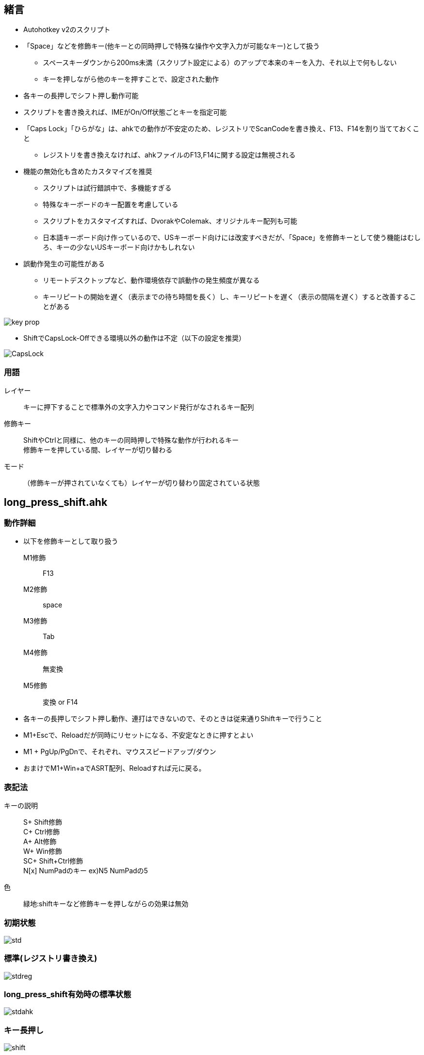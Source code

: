 == 緒言
* Autohotkey v2のスクリプト
* 「Space」などを修飾キー(他キーとの同時押しで特殊な操作や文字入力が可能なキー)として扱う
** スペースキーダウンから200ms未満（スクリプト設定による）のアップで本来のキーを入力、それ以上で何もしない
** キーを押しながら他のキーを押すことで、設定された動作 
* 各キーの長押しでシフト押し動作可能
* スクリプトを書き換えれば、IMEがOn/Off状態ごとキーを指定可能
* 「Caps Lock」「ひらがな」は、ahkでの動作が不安定のため、レジストリでScanCodeを書き換え、F13、F14を割り当てておくこと
** レジストリを書き換えなければ、ahkファイルのF13,F14に関する設定は無視される 
* 機能の無効化も含めたカスタマイズを推奨
** スクリプトは試行錯誤中で、多機能すぎる
** 特殊なキーボードのキー配置を考慮している
** スクリプトをカスタマイズすれば、DvorakやColemak、オリジナルキー配列も可能
** 日本語キーボード向け作っているので、USキーボード向けには改変すべきだが、「Space」を修飾キーとして使う機能はむしろ、キーの少ないUSキーボード向けかもしれない
* 誤動作発生の可能性がある
** リモートデスクトップなど、動作環境依存で誤動作の発生頻度が異なる
** キーリピートの開始を遅く（表示までの待ち時間を長く）し、キーリピートを遅く（表示の間隔を遅く）すると改善することがある

image::img/key_prop.png[]

* ShiftでCapsLock-Offできる環境以外の動作は不定（以下の設定を推奨）

image::img/CapsLock.webp[]
=== 用語
レイヤー::
キーに押下することで標準外の文字入力やコマンド発行がなされるキー配列

修飾キー::
ShiftやCtrlと同様に、他のキーの同時押しで特殊な動作が行われるキー +
修飾キーを押している間、レイヤーが切り替わる

モード::
（修飾キーが押されていなくても）レイヤーが切り替わり固定されている状態

== long_press_shift.ahk
=== 動作詳細
* 以下を修飾キーとして取り扱う +
M1修飾::
F13
M2修飾::
space
M3修飾::
Tab
M4修飾::
無変換 
M5修飾::
変換 or F14

* 各キーの長押しでシフト押し動作、連打はできないので、そのときは従来通りShiftキーで行うこと
* M1+Escで、Reloadだが同時にリセットになる、不安定なときに押すとよい
////
* M1+"/"で、テンキー入力モードへの切り替え、該当キー以外のキー押下で解除
* M1+"."で、キーマウスモードへの切り替え、該当キー以外のキー押下で解除
* M1+":"で、Funcモードへの切り替え、キー押下で解除

* M1 + Tで、Ctrl Lock、Ctrl Lock状態で、Ctrlを押さずに何かキーを押すと、Ctrl+キー同時押しを再現、Lockはその後解除される +
M1 + Tを押すごとに、Win Lock、Alt Lock、Shift Lockと切り替わる、動作はCtrl Lockと同様 +

** 例1) M1+T(Ctrl Lock)=>M1を離して=>c → Ctrl+c、ロック解除r + 
** 例2) M1+T(Ctrl Lock)=>M1を押したまま=>T(Win Lock)=>M1を離して=>v → Win+v、ロック解除 + 
* M2+Tで、TS Mode(Two Stroke Mode)、TS Mode状態にして、何かキーを押すと、Ctrlとそのキーの同時押しを再現した動作になる +
** 2回キーを押したあとに、モードは解除される + 
例) M2+T(TS Mode)=>M1を離して=>k、x → Ctrl+k、Ctrl+x、モード解除 
////
* M1 + PgUp/PgDnで、それぞれ、マウススピードアップ/ダウン
////
* M1を押したままの状態で、マウスを動かすと低速で移動
* M1を押すと、モードやロックを解除I
* 下記の色付きのキーで多くの操作ができ、手の移動、とくに小指の移動を最小限にしている
** ただし、Shift+Ctrl+Win+キーなどの、複数の修飾キーによる操作は、手の移動が必要になることもある
** これは、60%キーボードでFnを使わずに多くの操作ができることを示す
*** 数値が小さいほど打ちやすい
image::img/marker.webp[]
////

*  おまけでM1+Win+aでASRT配列、Reloadすれば元に戻る。

=== 表記法
キーの説明::
S+ Shift修飾 +
C+ Ctrl修飾 +
A+ Alt修飾 +
W+ Win修飾 +
SC+ Shift+Ctrl修飾 +
N[x] NumPadのキー ex)N5 NumPadの5

色::
緑地:shiftキーなど修飾キーを押しながらの効果は無効

=== 初期状態
image::img/std.webp[]

=== 標準(レジストリ書き換え)
image::img/stdreg.webp[]

=== long_press_shift有効時の標準状態
image::img/stdahk.webp[]

=== キー長押し
image::img/shift.webp[]

=== M1修飾
image::img/m1.webp[]
=== M2修飾
image::img/m2.webp[]

=== M3修飾
image::img/m3.webp[]

=== M4修飾
image::img/m4.webp[]

=== M5修飾
image::img/m5.webp[]

////
=== テンキー入力モード
image::img/num.webp[]
Esc or M1でモード解除

=== カーソルモード
image::img/cur_mode.webp[]
Esc or M1でモード解除 +

=== 選択モード
image::img/sel_mode.webp[]
Esc or M1でモード解除 +
////

=== Funcモード
image::img/func.webp[]
一度キーを押せば解除 +
Esc or M1 or M2でモード解除

=== キーマウスモード
image::img/mouse.webp[]
Esc or M1でモード解除 +

=== その他 
* 右Shift+↑: _
* Ctrl+Shift+M1(CapsLock): CapsLock-On 
* Win + Alt + Enter: AutoHotkeyのsuspend/resumeの切り替え
* Shift+全角: 英数
////
=== おまけ
==== Colemak
image::img/colemak.webp[]

==== FMIX
image::img/fmix.webp[]
ColemakよりもQwertyからの入れ替えが少なく覚えやすい
////

== saas.ahk
スペース長押しでシフトコンビネーションを実現 +
long_press_shift.ahkに対し、 以下を排除

* 長押し
* モード（レイヤー）固定機能
* マウス関連機能

=== M1修飾
image::img/m1.webp[]
FuncLock未対応

=== M2修飾
image::img/shift.webp[]

=== M3修飾
image::img/m3.webp[]
C+z,C+x,C+c,C+vは、未対応

=== M4修飾
image::img/m4.webp[]

=== M5修飾
image::img/m2.webp[]